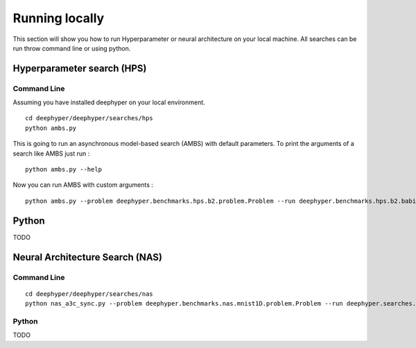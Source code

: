 Running locally
***************

This section will show you how to run Hyperparameter or neural architecture on your local machine. All searches can be run throw command line or using python.

Hyperparameter search (HPS)
===========================

Command Line
------------

Assuming you have installed deephyper on your local environment.

::

    cd deephyper/deephyper/searches/hps
    python ambs.py

This is going to run an asynchronous model-based search (AMBS) with default parameters. To print the arguments of a search like AMBS just run :

::

    python ambs.py --help

Now you can run AMBS with custom arguments :

::

    python ambs.py --problem deephyper.benchmarks.hps.b2.problem.Problem --run deephyper.benchmarks.hps.b2.babi_memnn.run

Python
======

TODO

Neural Architecture Search (NAS)
================================

Command Line
------------

::

    cd deephyper/deephyper/searches/nas
    python nas_a3c_sync.py --problem deephyper.benchmarks.nas.mnist1D.problem.Problem --run deephyper.searches.nas.run.nas_structure_raw.run

Python
------

TODO

